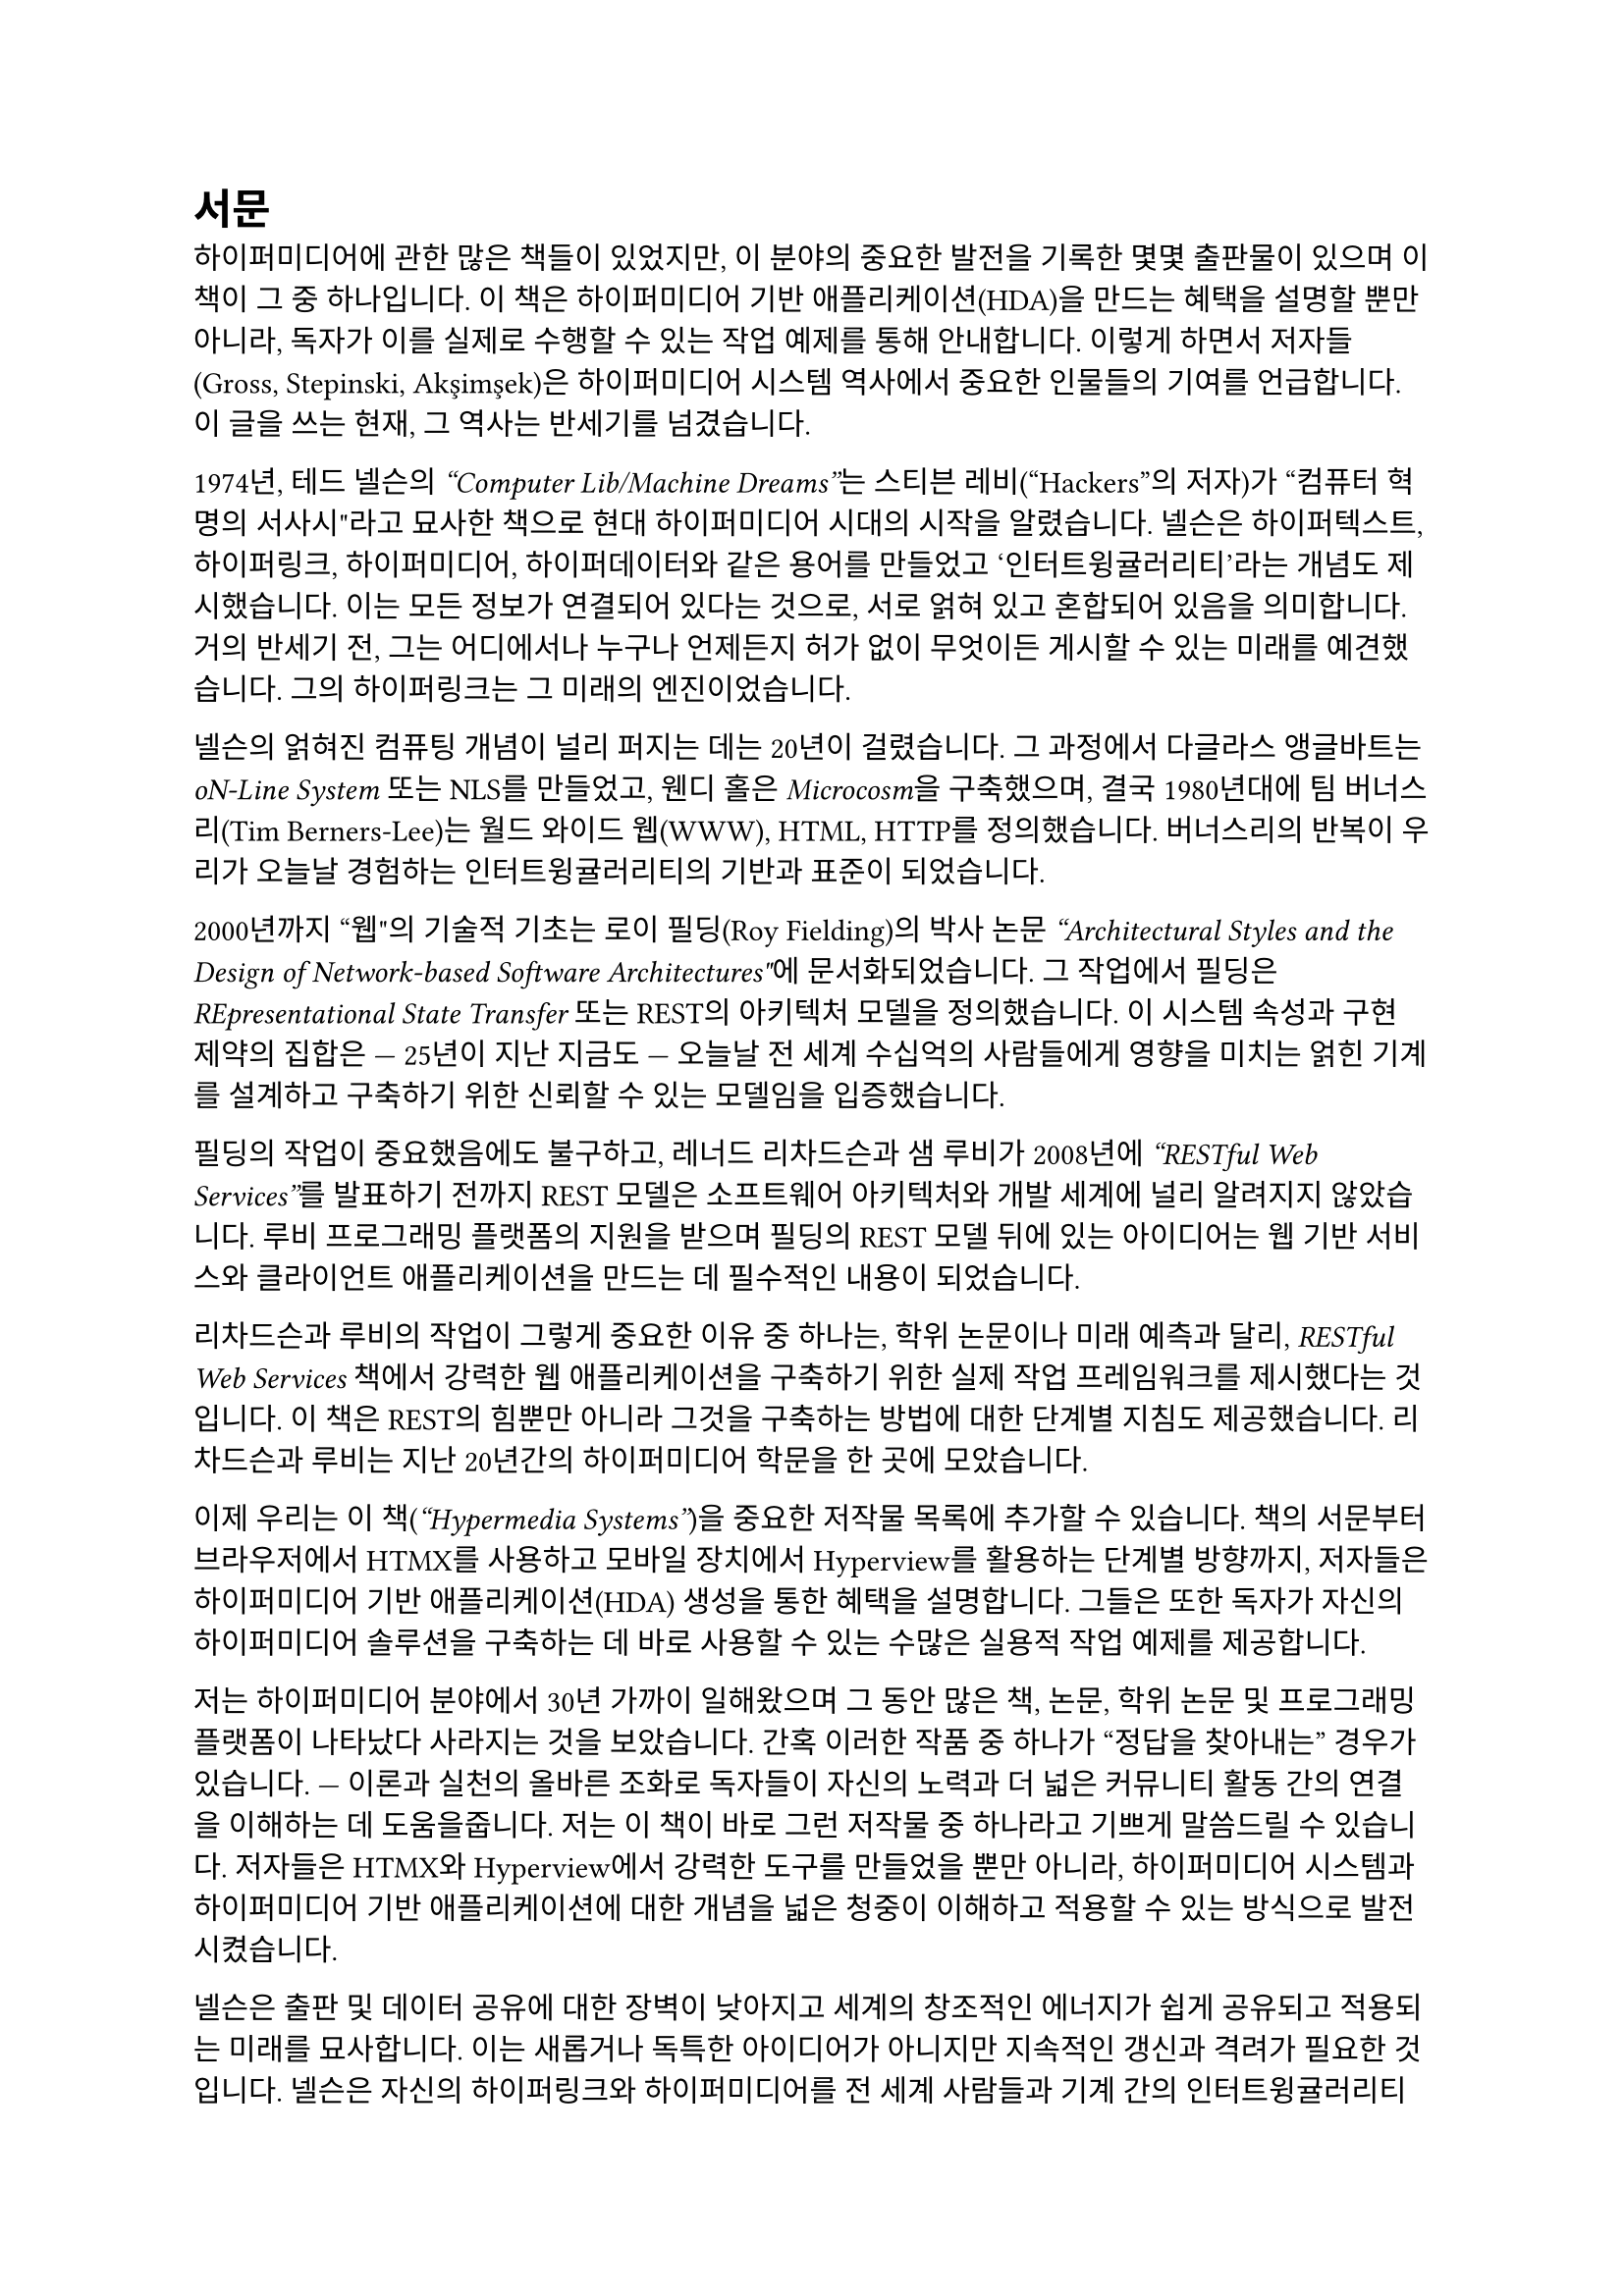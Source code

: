 = 서문

하이퍼미디어에 관한 많은 책들이 있었지만, 이 분야의 중요한 발전을 기록한 몇몇 출판물이 있으며 이 책이 그 중 하나입니다. 이 책은 하이퍼미디어 기반 애플리케이션(HDA)을 만드는 혜택을 설명할 뿐만 아니라, 독자가 이를 실제로 수행할 수 있는 작업 예제를 통해 안내합니다. 이렇게 하면서 저자들(Gross, Stepinski, Akşimşek)은 하이퍼미디어 시스템 역사에서 중요한 인물들의 기여를 언급합니다. 이 글을 쓰는 현재, 그 역사는 반세기를 넘겼습니다.

1974년, 테드 넬슨의 _“Computer Lib/Machine Dreams”_는 스티븐 레비(“Hackers”의 저자)가 "컴퓨터 혁명의 서사시"라고 묘사한 책으로 현대 하이퍼미디어 시대의 시작을 알렸습니다. 넬슨은 하이퍼텍스트, 하이퍼링크, 하이퍼미디어, 하이퍼데이터와 같은 용어를 만들었고 '인터트윙귤러리티'라는 개념도 제시했습니다. 이는 모든 정보가 연결되어 있다는 것으로, 서로 얽혀 있고 혼합되어 있음을 의미합니다. 거의 반세기 전, 그는 어디에서나 누구나 언제든지 허가 없이 무엇이든 게시할 수 있는 미래를 예견했습니다. 그의 하이퍼링크는 그 미래의 엔진이었습니다.

넬슨의 얽혀진 컴퓨팅 개념이 널리 퍼지는 데는 20년이 걸렸습니다. 그 과정에서 다글라스 앵글바트는 _oN-Line System_ 또는 NLS를 만들었고, 웬디 홀은 _Microcosm_을 구축했으며, 결국 1980년대에 팀 버너스리(Tim Berners-Lee)는 월드 와이드 웹(WWW), HTML, HTTP를 정의했습니다. 버너스리의 반복이 우리가 오늘날 경험하는 인터트윙귤러리티의 기반과 표준이 되었습니다.

2000년까지 "웹"의 기술적 기초는 로이 필딩(Roy Fielding)의 박사 논문 _"Architectural Styles and the Design of Network-based Software Architectures"_에 문서화되었습니다. 그 작업에서 필딩은 _REpresentational State Transfer_ 또는 REST의 아키텍처 모델을 정의했습니다. 이 시스템 속성과 구현 제약의 집합은 --- 25년이 지난 지금도 --- 오늘날 전 세계 수십억의 사람들에게 영향을 미치는 얽힌 기계를 설계하고 구축하기 위한 신뢰할 수 있는 모델임을 입증했습니다.

필딩의 작업이 중요했음에도 불구하고, 레너드 리차드슨과 샘 루비가 2008년에 _“RESTful Web Services”_를 발표하기 전까지 REST 모델은 소프트웨어 아키텍처와 개발 세계에 널리 알려지지 않았습니다. 루비 프로그래밍 플랫폼의 지원을 받으며 필딩의 REST 모델 뒤에 있는 아이디어는 웹 기반 서비스와 클라이언트 애플리케이션을 만드는 데 필수적인 내용이 되었습니다.

리차드슨과 루비의 작업이 그렇게 중요한 이유 중 하나는, 학위 논문이나 미래 예측과 달리, _RESTful Web Services_ 책에서 강력한 웹 애플리케이션을 구축하기 위한 실제 작업 프레임워크를 제시했다는 것입니다. 이 책은 REST의 힘뿐만 아니라 그것을 구축하는 방법에 대한 단계별 지침도 제공했습니다. 리차드슨과 루비는 지난 20년간의 하이퍼미디어 학문을 한 곳에 모았습니다.

이제 우리는 이 책(_“Hypermedia Systems”_)을 중요한 저작물 목록에 추가할 수 있습니다. 책의 서문부터 브라우저에서 HTMX를 사용하고 모바일 장치에서 Hyperview를 활용하는 단계별 방향까지, 저자들은 하이퍼미디어 기반 애플리케이션(HDA) 생성을 통한 혜택을 설명합니다. 그들은 또한 독자가 자신의 하이퍼미디어 솔루션을 구축하는 데 바로 사용할 수 있는 수많은 실용적 작업 예제를 제공합니다.

저는 하이퍼미디어 분야에서 30년 가까이 일해왔으며 그 동안 많은 책, 논문, 학위 논문 및 프로그래밍 플랫폼이 나타났다 사라지는 것을 보았습니다. 간혹 이러한 작품 중 하나가 "정답을 찾아내는" 경우가 있습니다. --- 이론과 실천의 올바른 조화로 독자들이 자신의 노력과 더 넓은 커뮤니티 활동 간의 연결을 이해하는 데 도움을줍니다. 저는 이 책이 바로 그런 저작물 중 하나라고 기쁘게 말씀드릴 수 있습니다. 저자들은 HTMX와 Hyperview에서 강력한 도구를 만들었을 뿐만 아니라, 하이퍼미디어 시스템과 하이퍼미디어 기반 애플리케이션에 대한 개념을 넓은 청중이 이해하고 적용할 수 있는 방식으로 발전시켰습니다.

넬슨은 출판 및 데이터 공유에 대한 장벽이 낮아지고 세계의 창조적인 에너지가 쉽게 공유되고 적용되는 미래를 묘사합니다. 이는 새롭거나 독특한 아이디어가 아니지만 지속적인 갱신과 격려가 필요한 것입니다. 넬슨은 자신의 하이퍼링크와 하이퍼미디어를 전 세계 사람들과 기계 간의 인터트윙귤러리티를 위한 원동력으로 보았습니다. 이 아이디어만으로도 하이퍼미디어는 사람들이 공동의 선을 위해 협력할 수 있도록 하는 컴퓨터 시스템을 창출하는 강력한 접근 방식입니다. 이 책의 저자들이 말했듯이, "하이퍼미디어는 훌륭한 아이디어였습니다! 여전히 그렇습니다!"

_마이크 아문센, 2023년 4월_
